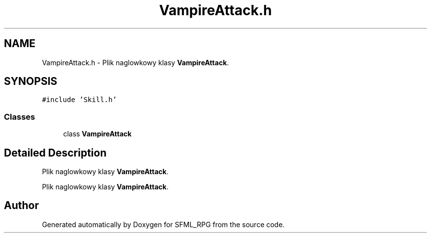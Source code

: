 .TH "VampireAttack.h" 3 "Sun May 16 2021" "SFML_RPG" \" -*- nroff -*-
.ad l
.nh
.SH NAME
VampireAttack.h \- Plik naglowkowy klasy \fBVampireAttack\fP\&.  

.SH SYNOPSIS
.br
.PP
\fC#include 'Skill\&.h'\fP
.br

.SS "Classes"

.in +1c
.ti -1c
.RI "class \fBVampireAttack\fP"
.br
.in -1c
.SH "Detailed Description"
.PP 
Plik naglowkowy klasy \fBVampireAttack\fP\&. 

Plik naglowkowy klasy \fBVampireAttack\fP\&. 
.SH "Author"
.PP 
Generated automatically by Doxygen for SFML_RPG from the source code\&.
